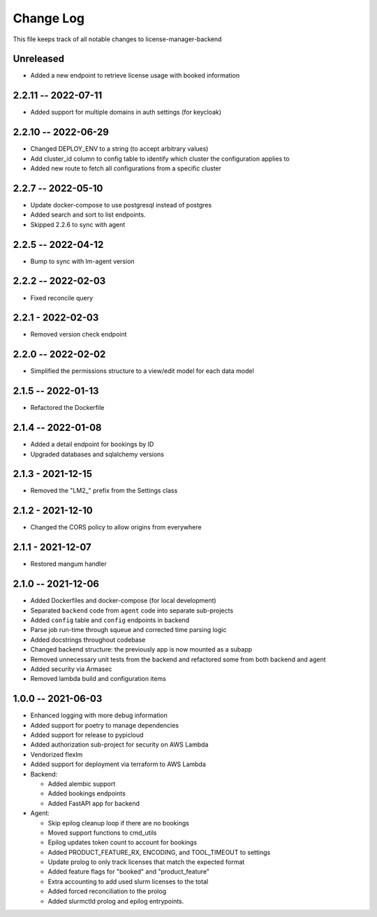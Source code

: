 ============
 Change Log
============

This file keeps track of all notable changes to license-manager-backend

Unreleased
----------
* Added a new endpoint to retrieve license usage with booked information

2.2.11 -- 2022-07-11
--------------------
* Added support for multiple domains in auth settings (for keycloak)

2.2.10 -- 2022-06-29
--------------------
* Changed DEPLOY_ENV to a string (to accept arbitrary values)
* Add cluster_id column to config table to identify which cluster the configuration applies to
* Added new route to fetch all configurations from a specific cluster

2.2.7 -- 2022-05-10
-------------------
* Update docker-compose to use postgresql instead of postgres
* Added search and sort to list endpoints.
* Skipped 2.2.6 to sync with agent


2.2.5 -- 2022-04-12
-------------------
* Bump to sync with lm-agent version

2.2.2 -- 2022-02-03
-------------------
* Fixed reconcile query

2.2.1 - 2022-02-03
------------------
* Removed version check endpoint

2.2.0 -- 2022-02-02
-------------------
* Simplified the permissions structure to a view/edit model for each data model

2.1.5 -- 2022-01-13
-------------------
* Refactored the Dockerfile

2.1.4 -- 2022-01-08
-------------------
* Added a detail endpoint for bookings by ID
* Upgraded databases and sqlalchemy versions

2.1.3 - 2021-12-15
------------------
* Removed the "LM2_" prefix from the Settings class

2.1.2 - 2021-12-10
------------------
* Changed the CORS policy to allow origins from everywhere

2.1.1 - 2021-12-07
------------------
* Restored mangum handler

2.1.0 -- 2021-12-06
-------------------
* Added Dockerfiles and docker-compose (for local development)
* Separated ``backend`` code from ``agent`` code into separate sub-projects
* Added ``config`` table and ``config`` endpoints in backend
* Parse job run-time through squeue and corrected time parsing logic
* Added docstrings throughout codebase
* Changed backend structure: the previously app is now mounted as a subapp
* Removed unnecessary unit tests from the backend and refactored some from both backend and agent
* Added security via Armasec
* Removed lambda build and configuration items

1.0.0 -- 2021-06-03
-------------------
* Enhanced logging with more debug information
* Added support for poetry to manage dependencies
* Added support for release to pypicloud
* Added authorization sub-project for security on AWS Lambda
* Vendorized flexlm
* Added support for deployment via terraform to AWS Lambda
* Backend:

  * Added alembic support
  * Added bookings endpoints
  * Added FastAPI app for backend

* Agent:

  * Skip epilog cleanup loop if there are no bookings
  * Moved support functions to cmd_utils
  * Epilog updates token count to account for bookings
  * Added PRODUCT_FEATURE_RX, ENCODING, and TOOL_TIMEOUT to settings
  * Update prolog to only track licenses that match the expected format
  * Added feature flags for "booked" and "product_feature"
  * Extra accounting to add used slurm licenses to the total
  * Added forced reconciliation to the prolog
  * Added slurmctld prolog and epilog entrypoints.
